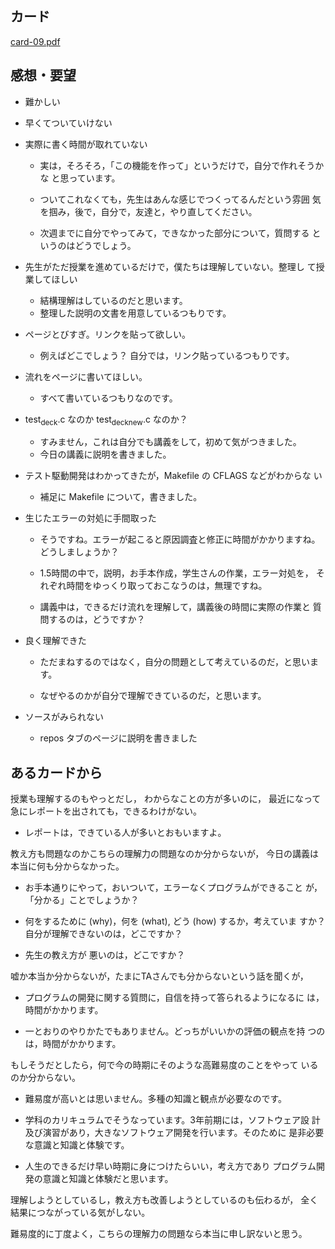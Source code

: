 ** カード

   [[http://wiki.cis.iwate-u.ac.jp/~suzuki/Documents/prog2015/card-09.pdf][card-09.pdf]]


** 感想・要望
   - 難かしい
   - 早くてついていけない
   - 実際に書く時間が取れていない

     - 実は，そろそろ，「この機能を作って」というだけで，自分で作れそうかな
       と思っています。

     - ついてこれなくても，先生はあんな感じでつくってるんだという雰囲
       気を掴み，後で，自分で，友達と，やり直してください。

     - 次週までに自分でやってみて，できなかった部分について，質問する
       というのはどうでしょう。

   - 先生がただ授業を進めているだけで，僕たちは理解していない。整理し
     て授業してほしい

     - 結構理解はしているのだと思います。
     - 整理した説明の文書を用意しているつもりです。

   - ページとびすぎ。リンクを貼って欲しい。
     - 例えばどこでしょう？ 自分では，リンク貼っているつもりです。

   - 流れをページに書いてほしい。
     - すべて書いているつもりなのです。

   - test_deck.c なのか test_deck_new.c なのか？
     - すみません，これは自分でも講義をして，初めて気がつきました。
     - 今日の講義に説明を書きました。

   - テスト駆動開発はわかってきたが，Makefile の CFLAGS などがわからな
     い
     - 補足に Makefile について，書きました。

   - 生じたエラーの対処に手間取った

     - そうですね。エラーが起こると原因調査と修正に時間がかかりますね。
       どうしましょうか？

     - 1.5時間の中で，説明，お手本作成，学生さんの作業，エラー対処を，
       それぞれ時間をゆっくり取っておこなうのは，無理ですね。

     - 講義中は，できるだけ流れを理解して，講義後の時間に実際の作業と
       質問するのは，どうですか？

   - 良く理解できた
     - ただまねするのではなく，自分の問題として考えているのだ，と思いま
       す。

     - なぜやるのかが自分で理解できているのだ，と思います。


   - ソースがみられない
     - repos タブのページに説明を書きました

** あるカードから
   授業も理解するのもやっとだし，
   わからなことの方が多いのに，
   最近になって急にレポートを出されても，できるわけがない。

   - レポートは，できている人が多いとおもいますよ。

   教え方も問題なのかこちらの理解力の問題なのか分からないが，
   今日の講義は本当に何も分からなかった。

   - お手本通りにやって，おいついて，エラーなくプログラムができること
     が，「分かる」ことでしょうか？

   - 何をするために (why)，何を (what), どう (how) するか，考えていま
     すか？ 自分が理解できないのは，どこですか？

   - 先生の教え方が 悪いのは，どこですか？

   嘘か本当か分からないが，たまにTAさんでも分からないという話を聞くが，

   - プログラムの開発に関する質問に，自信を持って答られるようになるに
     は，時間がかかります。

   - 一とおりのやりかたでもありません。どっちがいいかの評価の観点を持
     つのは，時間がかかります。

   もしそうだとしたら，何で今の時期にそのような高難易度のことをやって
   いるのか分からない。

   - 難易度が高いとは思いません。多種の知識と観点が必要なのです。

   - 学科のカリキュラムでそうなっています。3年前期には，ソフトウェア設
     計及び演習があり，大きなソフトウェア開発を行います。そのために
     是非必要な意識と知識と体験です。

   - 人生のできるだけ早い時期に身につけたらいい，考え方であり
     プログラム開発の意識と知識と体験だと思います。









   理解しようとしているし，教え方も改善しようとしているのも伝わるが，
   全く結果につながっている気がしない。

   難易度的に丁度よく，こちらの理解力の問題なら本当に申し訳ないと思う。




   



